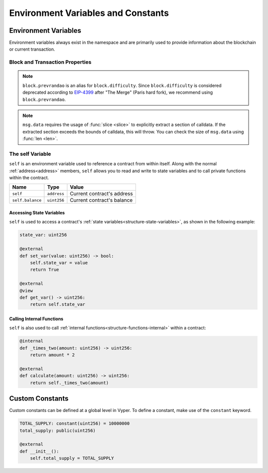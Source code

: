 Environment Variables and Constants
###################################

.. _types-env-vars:

Environment Variables
=====================

Environment variables always exist in the namespace and are primarily used to provide information about the blockchain or current transaction.

Block and Transaction Properties
--------------------------------

==================== ================ =========================================================
Name                 Type             Value
==================== ================ =========================================================
``block.coinbase``   ``address``      Current block miner's address
``block.blobbasefee``   ``bytes32``   Current value of the blob base fee
``block.difficulty`` ``uint256``      Current block difficulty
``block.prevrandao`` ``uint256``      Current randomness beacon provided by the beacon chain
``block.number``     ``uint256``      Current block number
``block.prevhash``   ``bytes32``      Equivalent to ``blockhash(block.number - 1)``
``block.timestamp``  ``uint256``      Current block epoch timestamp
``chain.id``         ``uint256``      Chain ID
``msg.data``         ``Bytes``        Message data
``msg.gas``          ``uint256``      Remaining gas
``msg.sender``       ``address``      Sender of the message (current call)
``msg.value``        ``uint256``      Number of wei sent with the message
``tx.origin``        ``address``      Sender of the transaction (full call chain)
``tx.gasprice``      ``uint256``      Gas price of current transaction in wei
==================== ================ =========================================================

.. note::

    ``block.prevrandao`` is an alias for ``block.difficulty``. Since ``block.difficulty`` is considered deprecated according to `EIP-4399 <https://eips.ethereum.org/EIPS/eip-4399>`_ after "The Merge" (Paris hard fork), we recommend using ``block.prevrandao``.

.. note::

    ``msg.data`` requires the usage of :func:`slice <slice>` to explicitly extract a section of calldata. If the extracted section exceeds the bounds of calldata, this will throw. You can check the size of ``msg.data`` using :func:`len <len>`.

.. _constants-self:

The self Variable
-----------------

``self`` is an environment variable used to reference a contract from within itself. Along with the normal :ref:`address<address>` members, ``self`` allows you to read and write to state variables and to call private functions within the contract.

==================== ================ ==========================
Name                 Type             Value
==================== ================ ==========================
``self``             ``address``      Current contract's address
``self.balance``     ``uint256``      Current contract's balance
==================== ================ ==========================

Accessing State Variables
~~~~~~~~~~~~~~~~~~~~~~~~~

``self`` is used to access a contract's :ref:`state variables<structure-state-variables>`, as shown in the following example:

.. code-block:: python

    state_var: uint256

    @external
    def set_var(value: uint256) -> bool:
        self.state_var = value
        return True

    @external
    @view
    def get_var() -> uint256:
        return self.state_var


Calling Internal Functions
~~~~~~~~~~~~~~~~~~~~~~~~~~

``self`` is also used to call :ref:`internal functions<structure-functions-internal>` within a contract:

.. code-block:: python

    @internal
    def _times_two(amount: uint256) -> uint256:
        return amount * 2

    @external
    def calculate(amount: uint256) -> uint256:
        return self._times_two(amount)

.. _types-constants:

Custom Constants
================

Custom constants can be defined at a global level in Vyper. To define a constant, make use of the ``constant`` keyword.

.. code-block:: python

    TOTAL_SUPPLY: constant(uint256) = 10000000
    total_supply: public(uint256)

    @external
    def __init__():
        self.total_supply = TOTAL_SUPPLY
